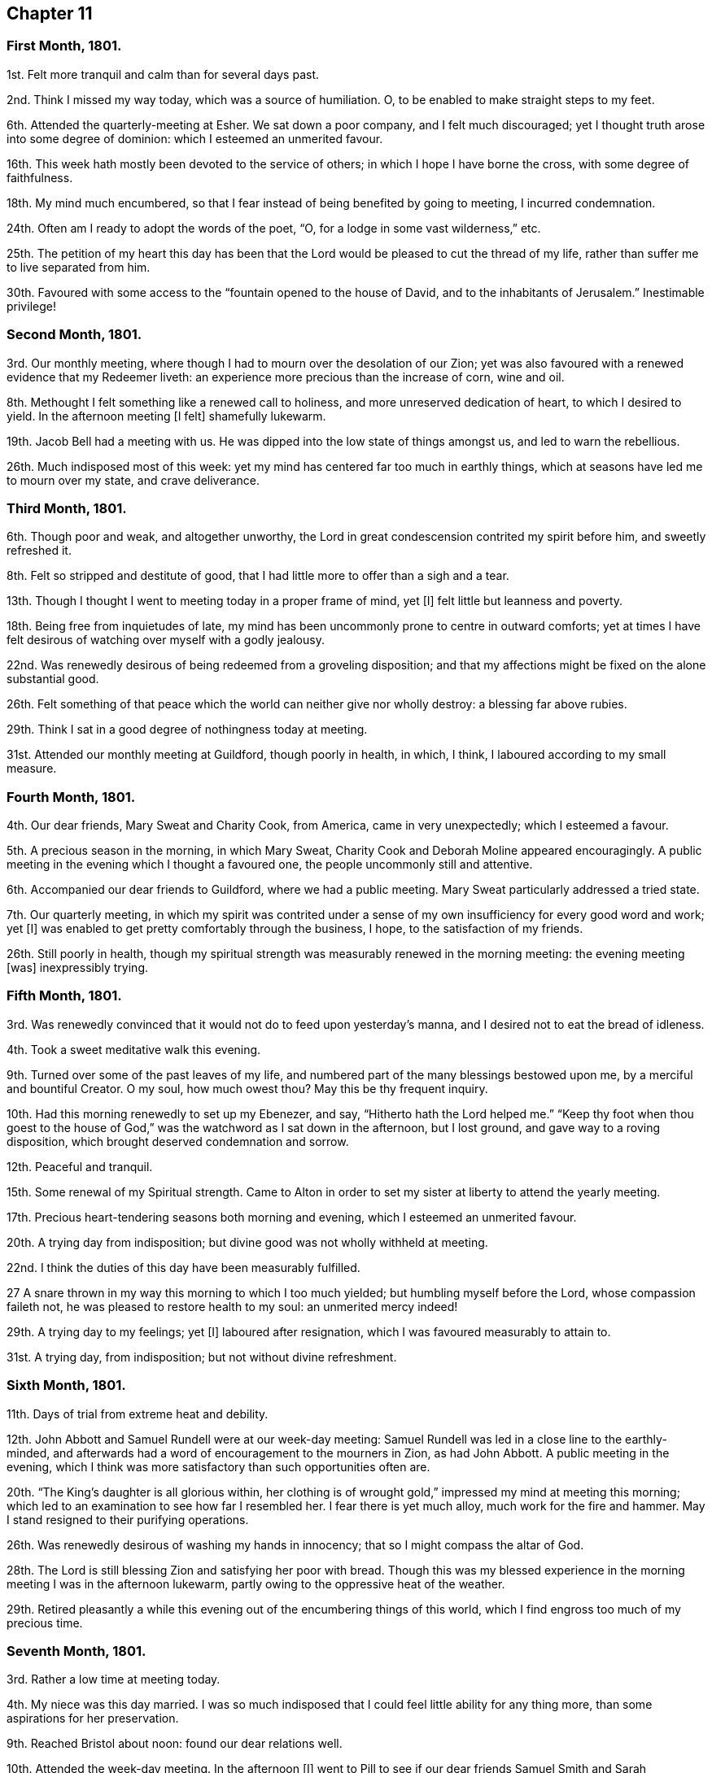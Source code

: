 == Chapter 11

=== First Month, 1801.

1st. Felt more tranquil and calm than for several days past.

2nd. Think I missed my way today, which was a source of humiliation.
O, to be enabled to make straight steps to my feet.

6th. Attended the quarterly-meeting at Esher.
We sat down a poor company, and I felt much discouraged;
yet I thought truth arose into some degree of dominion:
which I esteemed an unmerited favour.

16th. This week hath mostly been devoted to the service of others;
in which I hope I have borne the cross, with some degree of faithfulness.

18th. My mind much encumbered,
so that I fear instead of being benefited by going to meeting, I incurred condemnation.

24th. Often am I ready to adopt the words of the poet, "`O,
for a lodge in some vast wilderness,`" etc.

25th. The petition of my heart this day has been that the
Lord would be pleased to cut the thread of my life,
rather than suffer me to live separated from him.

30th. Favoured with some access to the "`fountain opened to the house of David,
and to the inhabitants of Jerusalem.`"
Inestimable privilege!

=== Second Month, 1801.

3rd. Our monthly meeting, where though I had to mourn over the desolation of our Zion;
yet was also favoured with a renewed evidence that my Redeemer liveth:
an experience more precious than the increase of corn, wine and oil.

8th. Methought I felt something like a renewed call to holiness,
and more unreserved dedication of heart, to which I desired to yield.
In the afternoon meeting +++[+++I felt]
shamefully lukewarm.

19th. Jacob Bell had a meeting with us.
He was dipped into the low state of things amongst us, and led to warn the rebellious.

26th. Much indisposed most of this week:
yet my mind has centered far too much in earthly things,
which at seasons have led me to mourn over my state, and crave deliverance.

=== Third Month, 1801.

6th. Though poor and weak, and altogether unworthy,
the Lord in great condescension contrited my spirit before him, and sweetly refreshed it.

8th. Felt so stripped and destitute of good,
that I had little more to offer than a sigh and a tear.

13th. Though I thought I went to meeting today in a proper frame of mind, yet +++[+++I]
felt little but leanness and poverty.

18th. Being free from inquietudes of late,
my mind has been uncommonly prone to centre in outward comforts;
yet at times I have felt desirous of watching over myself with a godly jealousy.

22nd. Was renewedly desirous of being redeemed from a groveling disposition;
and that my affections might be fixed on the alone substantial good.

26th. Felt something of that peace which the world can neither give nor wholly destroy:
a blessing far above rubies.

29th. Think I sat in a good degree of nothingness today at meeting.

31st. Attended our monthly meeting at Guildford, though poorly in health, in which,
I think, I laboured according to my small measure.

=== Fourth Month, 1801.

4th. Our dear friends, Mary Sweat and Charity Cook, from America,
came in very unexpectedly; which I esteemed a favour.

5th. A precious season in the morning, in which Mary Sweat,
Charity Cook and Deborah Moline appeared encouragingly.
A public meeting in the evening which I thought a favoured one,
the people uncommonly still and attentive.

6th. Accompanied our dear friends to Guildford, where we had a public meeting.
Mary Sweat particularly addressed a tried state.

7th. Our quarterly meeting,
in which my spirit was contrited under a sense of
my own insufficiency for every good word and work;
yet +++[+++I]
was enabled to get pretty comfortably through the business, I hope,
to the satisfaction of my friends.

26th. Still poorly in health,
though my spiritual strength was measurably renewed in the morning meeting:
the evening meeting +++[+++was]
inexpressibly trying.

=== Fifth Month, 1801.

3rd. Was renewedly convinced that it would not do to feed upon yesterday`'s manna,
and I desired not to eat the bread of idleness.

4th. Took a sweet meditative walk this evening.

9th. Turned over some of the past leaves of my life,
and numbered part of the many blessings bestowed upon me,
by a merciful and bountiful Creator.
O my soul, how much owest thou?
May this be thy frequent inquiry.

10th. Had this morning renewedly to set up my Ebenezer, and say,
"`Hitherto hath the Lord helped me.`"
"`Keep thy foot when thou goest to the house of God,`"
was the watchword as I sat down in the afternoon,
but I lost ground, and gave way to a roving disposition,
which brought deserved condemnation and sorrow.

12th. Peaceful and tranquil.

15th. Some renewal of my Spiritual strength.
Came to Alton in order to set my sister at liberty to attend the yearly meeting.

17th. Precious heart-tendering seasons both morning and evening,
which I esteemed an unmerited favour.

20th. A trying day from indisposition; but divine good was not wholly withheld at meeting.

22nd. I think the duties of this day have been measurably fulfilled.

27 A snare thrown in my way this morning to which I too much yielded;
but humbling myself before the Lord, whose compassion faileth not,
he was pleased to restore health to my soul: an unmerited mercy indeed!

29th. A trying day to my feelings; yet +++[+++I]
laboured after resignation, which I was favoured measurably to attain to.

31st. A trying day, from indisposition; but not without divine refreshment.

=== Sixth Month, 1801.

11th. Days of trial from extreme heat and debility.

12th. John Abbott and Samuel Rundell were at our week-day meeting:
Samuel Rundell was led in a close line to the earthly-minded,
and afterwards had a word of encouragement to the mourners in Zion, as had John Abbott.
A public meeting in the evening,
which I think was more satisfactory than such opportunities often are.

20th. "`The King`'s daughter is all glorious within,
her clothing is of wrought gold,`" impressed my mind at meeting this morning;
which led to an examination to see how far I resembled her.
I fear there is yet much alloy, much work for the fire and hammer.
May I stand resigned to their purifying operations.

26th. Was renewedly desirous of washing my hands in innocency;
that so I might compass the altar of God.

28th. The Lord is still blessing Zion and satisfying her poor with bread.
Though this was my blessed experience in the morning
meeting I was in the afternoon lukewarm,
partly owing to the oppressive heat of the weather.

29th. Retired pleasantly a while this evening out
of the encumbering things of this world,
which I find engross too much of my precious time.

=== Seventh Month, 1801.

3rd. Rather a low time at meeting today.

4th. My niece was this day married.
I was so much indisposed that I could feel little ability for any thing more,
than some aspirations for her preservation.

9th. Reached Bristol about noon: found our dear relations well.

10th. Attended the week-day meeting.
In the afternoon +++[+++I]
went to Pill to see if our dear friends Samuel Smith and Sarah Stephenson had sailed,
+++[+++and]
found them on shore at John Grace`'s. Spent a pleasant evening with them.
They were led in an encouraging line, in an opportunity after tea;
sweetly exhorting to an increasing faithfulness and patient enduring to the end.

13th. Their week-day meeting +++[+++was]
silent, but a season of sweet solace to my poor feeble mind.

19th. A trying day from indisposition.

21st. Week-day meeting; dear Hannah Stephenson appeared acceptably.
I was too lukewarm myself.
Came in the afternoon to Weston.

23rd. Walked for some hours on the beach, admiring the majesty and beauty of the ocean;
and the power and wisdom of Him who created it;
setting bounds and limits to its proud waves, saying "`Hitherto shalt thou come,
but no further.`"

25th. Sweet and peaceful in this humble cottage,
where I see how few things are really needful.
A sense of multiplied blessings hath bowed my spirit this morning.

26th. Walked on the beach before breakfast.
After it +++[+++I]
retired into a field to commune a little with my own heart and be still.

27th. Retired a while;
but could feel little of that life and love which sustains and comforts the soul.

31st. Came to Bristol, +++[+++and]
attended the week-day meeting, which was a season of favour to my soul.
I was consoled in the remembrance that the servant who gained but two talents
to those committed to his care was accepted as well as he who had gained five.

=== Eighth Month, 1801.

2nd. A contriting season at meeting this morning during the time of silence.
Came to Weston in the afternoon.

4th. How are the Lord`'s mercies renewed from day to day; sustaining, consoling,
and instructing the attentive mind!

8th. The rest of this week spent in peaceful retirement at Weston: I hope not unimproved.

10th. A day to be remembered for the fresh descendings of heavenly dew,
and pure aspirations after holiness.

14th. Renewed my spiritual strength today at meeting.
What a favour!

18th. Shamefully lukewarm at meeting this morning, which brought deserved condemnation.

23rd. Some life attended the morning meeting; the evening I thought painfully dull.

25th. Favoured with sweet access to the throne of grace;
where I craved the continuance of divine regard,
and preservation from even the appearance of evil.

30th. A time of searching of heart;
and the petition of it was that the Lord would be pleased to do my work in me and for me,
seeing my insufficiency even to regulate my thoughts aright.
Dear George Dillwyn ministered unto us clothed with best authority;
and I thought divided the word aright.
Had a sweet little opportunity after supper at Ann Till Adams`'.

31st. Spent the day in sweet society: dear brother Samuel with us.

=== Ninth Month, 1801.

12th. The rest of this week confined by a cold and fever;
yet fear it has not been much improved.
Attended the morning meeting, in which my spiritual strength was sweetly renewed,
George Dillwyn appeared largely and acceptably, and also Phebe Blakes.
Phebe Blakes and Sarah Lynes dined with us.
The latter addressed my dear mother in an extraordinary manner,
and after much encouragement told her,
that she believed that after the warfare was completed,
she would be gathered as a shock of corn fully ripe into the heavenly garner.
Then she encouraged poor me to hold on my way; believing,
though I was permitted to pass as through the waters, the waves should not overwhelm me;
and through the fire, the flames should not kindle upon me, etc.

16th. The quarterly meeting +++[+++for Bristol and Somersetshire]:
I thought it a time of gathering.
The wing of ancient Goodness was sensibly spread over us,
to the rejoicing of the spirits of some of us;
dear Sarah Lynes and Phebe Blakes appeared acceptably among us;
and were again exercised in the meeting for discipline,
to call the youth to come home and build upon the alone sure foundation,
Christ Jesus the Rock of ages.

18th. Took leave of my beloved relations and friends; and came to Salisbury.
I was very ill the greater part of the day and the night following;
yet came on to Alton next day.

20th. Again laid upon the bed of sickness.
Have renewedly desired that my will may not in any wise oppose the Lord`'s will.

25th. The quarterly meeting +++[+++for Hampshire]. Some
degree of favour I thought attended the meeting today.
I think I felt thankful that I was permitted to sit with my dear friends.

26th. Returned home after an absence of three months.

29th. Received the affecting intelligence of the removal of my sweet nephew John Waring;
yet think it an unspeakable consolation that he is
gathered with the beauty of innocency upon him.
Attended our Monthly meeting, a contriting season.

=== Tenth Month, 1801.

3rd. A day of joy to thousands: peace being once more restored to this guilty land;
in addition to the blessing of a plentiful harvest.
It has renewedly bowed my spirit before a gracious and long suffering God;
desiring such unmerited mercy may not pass unacknowledged, or unimproved.

5th. Methought the dew of heaven rested upon me this day,
which sweetly contrited my spirit before a merciful God.

10th. Have desired to bear my allotted portion of suffering with patience and resignation.

11th. Was desirous that my offering this morning might not be polluted with self,
but of the Lord`'s preparing, well knowing it is his own works,
which alone can acceptably praise him.

14th. Have had my time pretty fully occupied for several days,
and my mind at times beset with a temptation, from which I craved deliverance:
at other times +++[+++I have been]
sweetly tranquil and resigned.

18th. Instructive seasons +++[+++were]
both +++[+++the]
morning and afternoon meetings.

23rd. Went to meeting with a mind encumbered with care and anxiety,
expecting but little consolation;
yet the Lord was pleased to lift up the light of his countenance upon me,
which encouraged me to repose my all in him; who assuredly is a God nigh at hand,
and a present help in the needful time.

=== Eleventh Month, 1801.

1st. My soul sweetly replenished with celestial rain,
which qualified to offer the sacrifice of praise to an all bountiful God.

8th. Sweetly called to mind the Lord`'s mercies in visiting my poor soul,
when dead in trespasses and in sin, saying, "`Let there be light and there was light.`"
O may the work of the new creation go on, breathing continually glory to God,
and good-will towards man.

12th. This week, like the foregoing, pretty much occupied with an afflicted relation.

13th. Repaired this morning to the healing waters,
which I was favoured to feel flow like a stream to my thirsty soul.

20th. Another trying week;
yet was favoured this morning to rise a little above these encumbering things,
and press through the crowd, and touch the hem of His garment, in whom is living virtue.

27th. Was favoured resignedly to lean upon the beloved of souls,
who remains a covert from the wind and the storm.

=== Twelfth Month, 1801.

3rd. Poorly and disquieted with trifles; yet was enabled to overcome it in a good degree.

11th. Spent most of this week at Guildford, I trust not altogether unprofitably,
feeling frequent aspirations after a state of purity and holiness.

13th. Was afresh dipped into close exercise on account of the wanderers;
earnestly breathing for the restoration of such,
and the salvation of mankind universally.

16th. David Sands came to our house, and had a public meeting in the evening,
which I thought a solemn one.
He was strengthened to preach Jesus, inviting the people to come to him,
the fountain of living waters.

19th. I accompanied David Sands to Issington, +++[+++and]
dined at Wanborough.
An opportunity occurred in which he sweetly addressed the family.
My mind was deeply bowed on their account.

20th. Came to Alton.
Attended the two meetings, which I thought favoured seasons,
and David Sands was led to speak to the state of those present.

31st. Confined from an accident, which I fear I have not sufficiently improved;
though I believe +++[+++the time]
not idly spent, yet my thoughts have not been sufficiently under divine regulation.
Indeed it has seemed, at times, as if I was left to myself,
to show me what a very weak creature I am.
Yet some aspirations after a better state have ascended at seasons.
